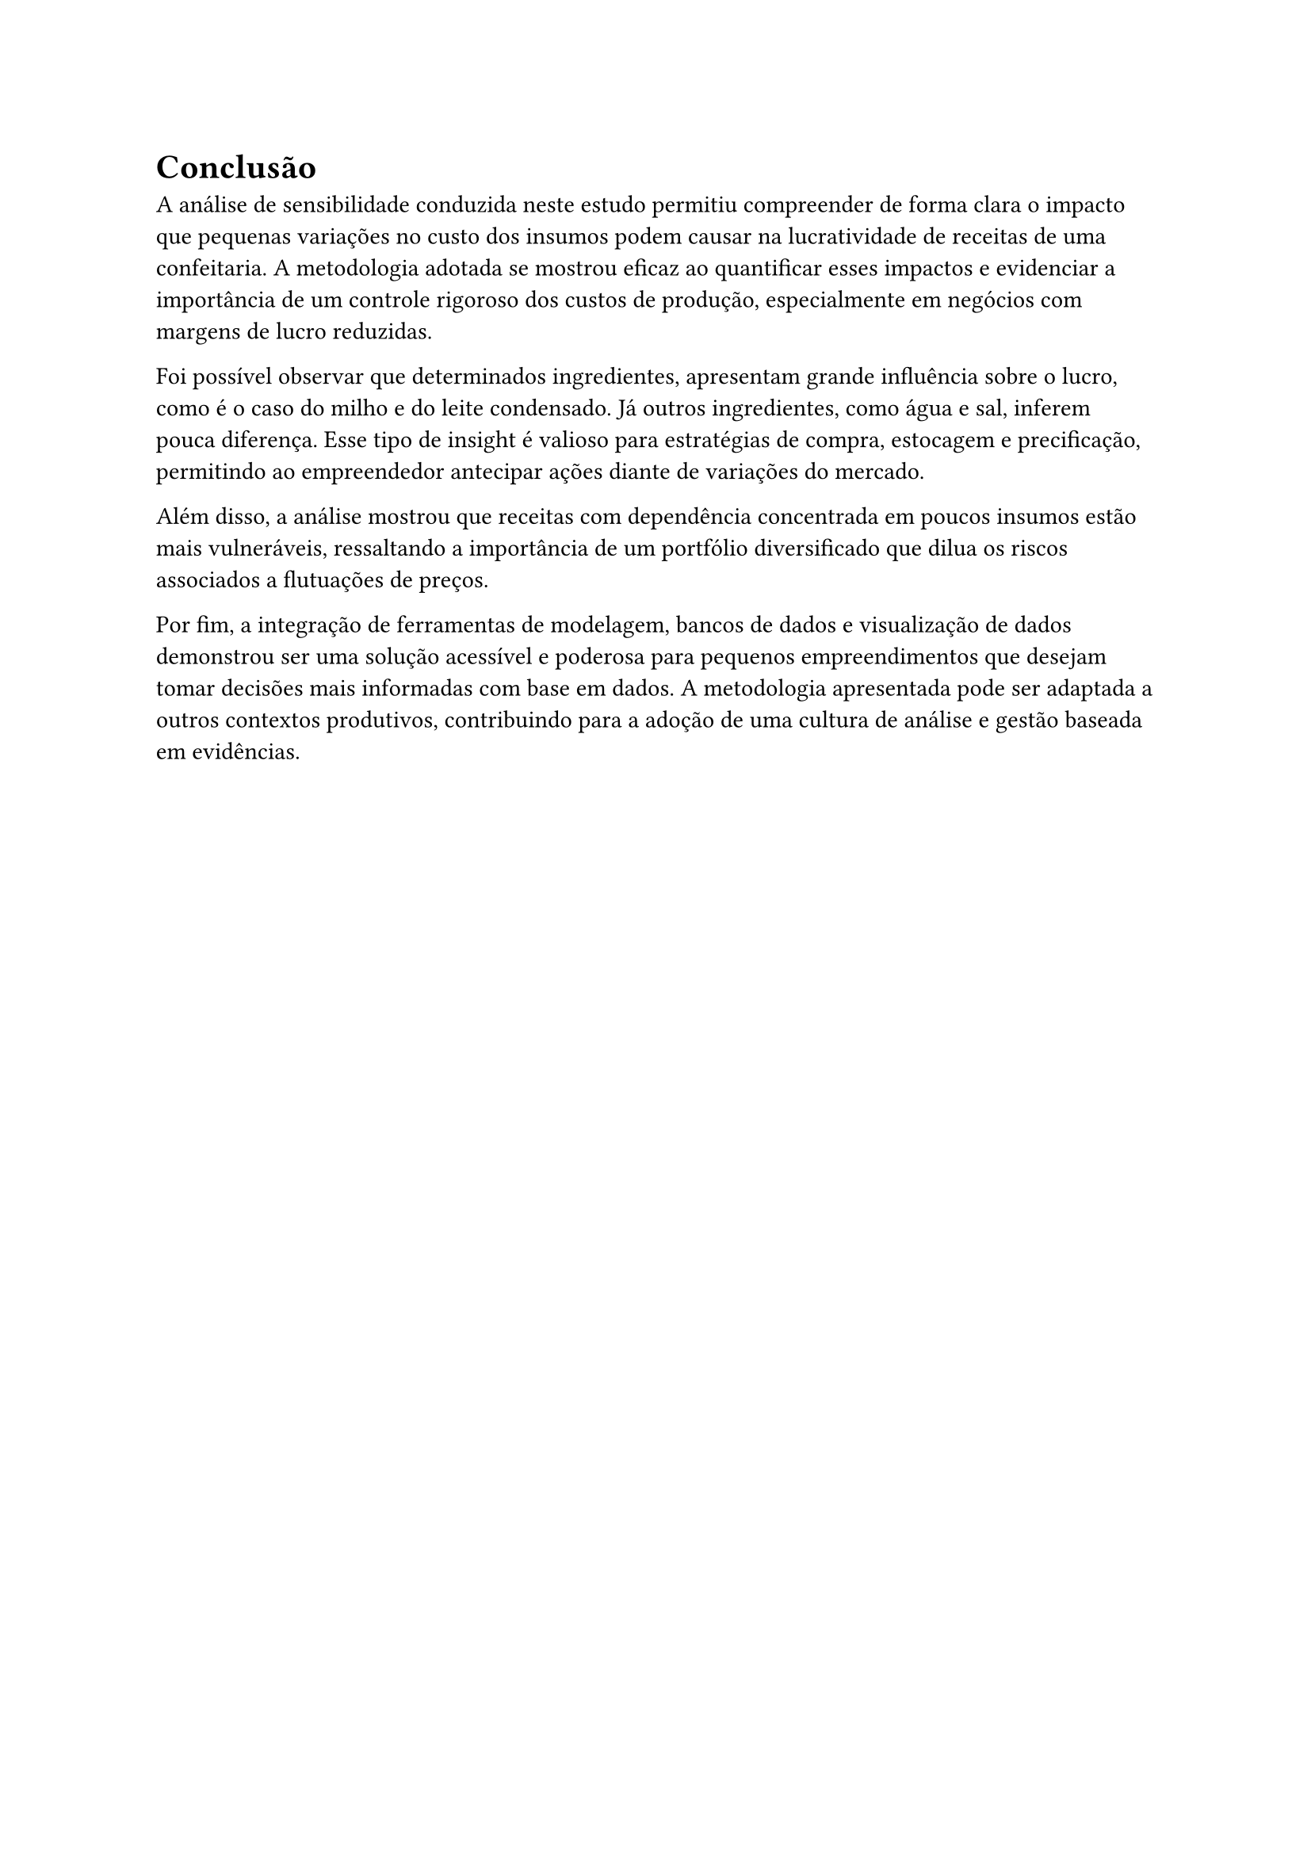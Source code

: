 = Conclusão

A análise de sensibilidade conduzida neste estudo permitiu compreender de forma clara o impacto que pequenas variações no custo dos insumos podem causar na lucratividade de receitas de uma confeitaria.
A metodologia adotada se mostrou eficaz ao quantificar esses impactos e evidenciar a importância de um controle rigoroso dos custos de produção, especialmente em negócios com margens de lucro reduzidas.

Foi possível observar que determinados ingredientes, apresentam grande influência sobre o lucro, como é o caso do milho e do leite condensado. Já outros ingredientes, como água e sal, inferem pouca diferença.
Esse tipo de insight é valioso para estratégias de compra, estocagem e precificação, permitindo ao empreendedor antecipar ações diante de variações do mercado.

Além disso, a análise mostrou que receitas com dependência concentrada em poucos insumos estão mais vulneráveis, ressaltando a importância de um portfólio diversificado que dilua os riscos associados a flutuações de preços.

Por fim, a integração de ferramentas de modelagem, bancos de dados e visualização de dados demonstrou ser uma solução acessível e poderosa para pequenos empreendimentos que desejam tomar decisões mais informadas com base em dados.
A metodologia apresentada pode ser adaptada a outros contextos produtivos, contribuindo para a adoção de uma cultura de análise e gestão baseada em evidências.
